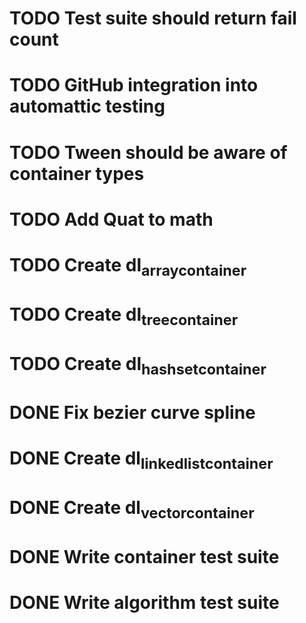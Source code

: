 * TODO Test suite should return fail count
* TODO GitHub integration into automattic testing
* TODO Tween should be aware of container types
* TODO Add Quat to math
* TODO Create dl_array_container
* TODO Create dl_tree_container
* TODO Create dl_hashset_container
* DONE Fix bezier curve spline
* DONE Create dl_linked_list_container 
* DONE Create dl_vector_container
* DONE Write container test suite
* DONE Write algorithm test suite
